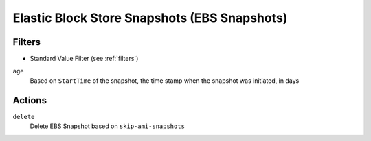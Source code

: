 .. _ebs-snapshot:

Elastic Block Store Snapshots (EBS Snapshots)
=============================================

Filters
-------

- Standard Value Filter (see :ref:`filters`)

``age``
  Based on ``StartTime`` of the snapshot, the time stamp when the snapshot was initiated, in days

Actions
-------

``delete``
  Delete EBS Snapshot based on ``skip-ami-snapshots``
